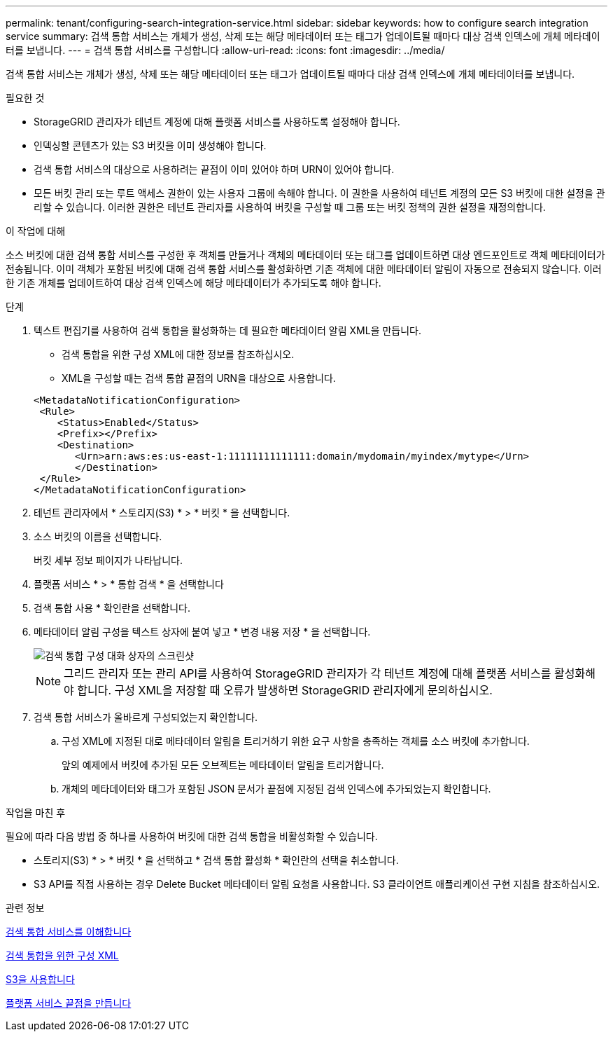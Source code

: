 ---
permalink: tenant/configuring-search-integration-service.html 
sidebar: sidebar 
keywords: how to configure search integration service 
summary: 검색 통합 서비스는 개체가 생성, 삭제 또는 해당 메타데이터 또는 태그가 업데이트될 때마다 대상 검색 인덱스에 개체 메타데이터를 보냅니다. 
---
= 검색 통합 서비스를 구성합니다
:allow-uri-read: 
:icons: font
:imagesdir: ../media/


[role="lead"]
검색 통합 서비스는 개체가 생성, 삭제 또는 해당 메타데이터 또는 태그가 업데이트될 때마다 대상 검색 인덱스에 개체 메타데이터를 보냅니다.

.필요한 것
* StorageGRID 관리자가 테넌트 계정에 대해 플랫폼 서비스를 사용하도록 설정해야 합니다.
* 인덱싱할 콘텐츠가 있는 S3 버킷을 이미 생성해야 합니다.
* 검색 통합 서비스의 대상으로 사용하려는 끝점이 이미 있어야 하며 URN이 있어야 합니다.
* 모든 버킷 관리 또는 루트 액세스 권한이 있는 사용자 그룹에 속해야 합니다. 이 권한을 사용하여 테넌트 계정의 모든 S3 버킷에 대한 설정을 관리할 수 있습니다. 이러한 권한은 테넌트 관리자를 사용하여 버킷을 구성할 때 그룹 또는 버킷 정책의 권한 설정을 재정의합니다.


.이 작업에 대해
소스 버킷에 대한 검색 통합 서비스를 구성한 후 객체를 만들거나 객체의 메타데이터 또는 태그를 업데이트하면 대상 엔드포인트로 객체 메타데이터가 전송됩니다. 이미 객체가 포함된 버킷에 대해 검색 통합 서비스를 활성화하면 기존 객체에 대한 메타데이터 알림이 자동으로 전송되지 않습니다. 이러한 기존 개체를 업데이트하여 대상 검색 인덱스에 해당 메타데이터가 추가되도록 해야 합니다.

.단계
. 텍스트 편집기를 사용하여 검색 통합을 활성화하는 데 필요한 메타데이터 알림 XML을 만듭니다.
+
** 검색 통합을 위한 구성 XML에 대한 정보를 참조하십시오.
** XML을 구성할 때는 검색 통합 끝점의 URN을 대상으로 사용합니다.


+
[listing]
----
<MetadataNotificationConfiguration>
 <Rule>
    <Status>Enabled</Status>
    <Prefix></Prefix>
    <Destination>
       <Urn>arn:aws:es:us-east-1:11111111111111:domain/mydomain/myindex/mytype</Urn>
       </Destination>
 </Rule>
</MetadataNotificationConfiguration>
----
. 테넌트 관리자에서 * 스토리지(S3) * > * 버킷 * 을 선택합니다.
. 소스 버킷의 이름을 선택합니다.
+
버킷 세부 정보 페이지가 나타납니다.

. 플랫폼 서비스 * > * 통합 검색 * 을 선택합니다
. 검색 통합 사용 * 확인란을 선택합니다.
. 메타데이터 알림 구성을 텍스트 상자에 붙여 넣고 * 변경 내용 저장 * 을 선택합니다.
+
image::../media/tenant_bucket_search_integration_configuration.png[검색 통합 구성 대화 상자의 스크린샷]

+

NOTE: 그리드 관리자 또는 관리 API를 사용하여 StorageGRID 관리자가 각 테넌트 계정에 대해 플랫폼 서비스를 활성화해야 합니다. 구성 XML을 저장할 때 오류가 발생하면 StorageGRID 관리자에게 문의하십시오.

. 검색 통합 서비스가 올바르게 구성되었는지 확인합니다.
+
.. 구성 XML에 지정된 대로 메타데이터 알림을 트리거하기 위한 요구 사항을 충족하는 객체를 소스 버킷에 추가합니다.
+
앞의 예제에서 버킷에 추가된 모든 오브젝트는 메타데이터 알림을 트리거합니다.

.. 개체의 메타데이터와 태그가 포함된 JSON 문서가 끝점에 지정된 검색 인덱스에 추가되었는지 확인합니다.




.작업을 마친 후
필요에 따라 다음 방법 중 하나를 사용하여 버킷에 대한 검색 통합을 비활성화할 수 있습니다.

* 스토리지(S3) * > * 버킷 * 을 선택하고 * 검색 통합 활성화 * 확인란의 선택을 취소합니다.
* S3 API를 직접 사용하는 경우 Delete Bucket 메타데이터 알림 요청을 사용합니다. S3 클라이언트 애플리케이션 구현 지침을 참조하십시오.


.관련 정보
xref:understanding-search-integration-service.adoc[검색 통합 서비스를 이해합니다]

xref:configuration-xml-for-search-configuration.adoc[검색 통합을 위한 구성 XML]

xref:../s3/index.adoc[S3을 사용합니다]

xref:creating-platform-services-endpoint.adoc[플랫폼 서비스 끝점을 만듭니다]

